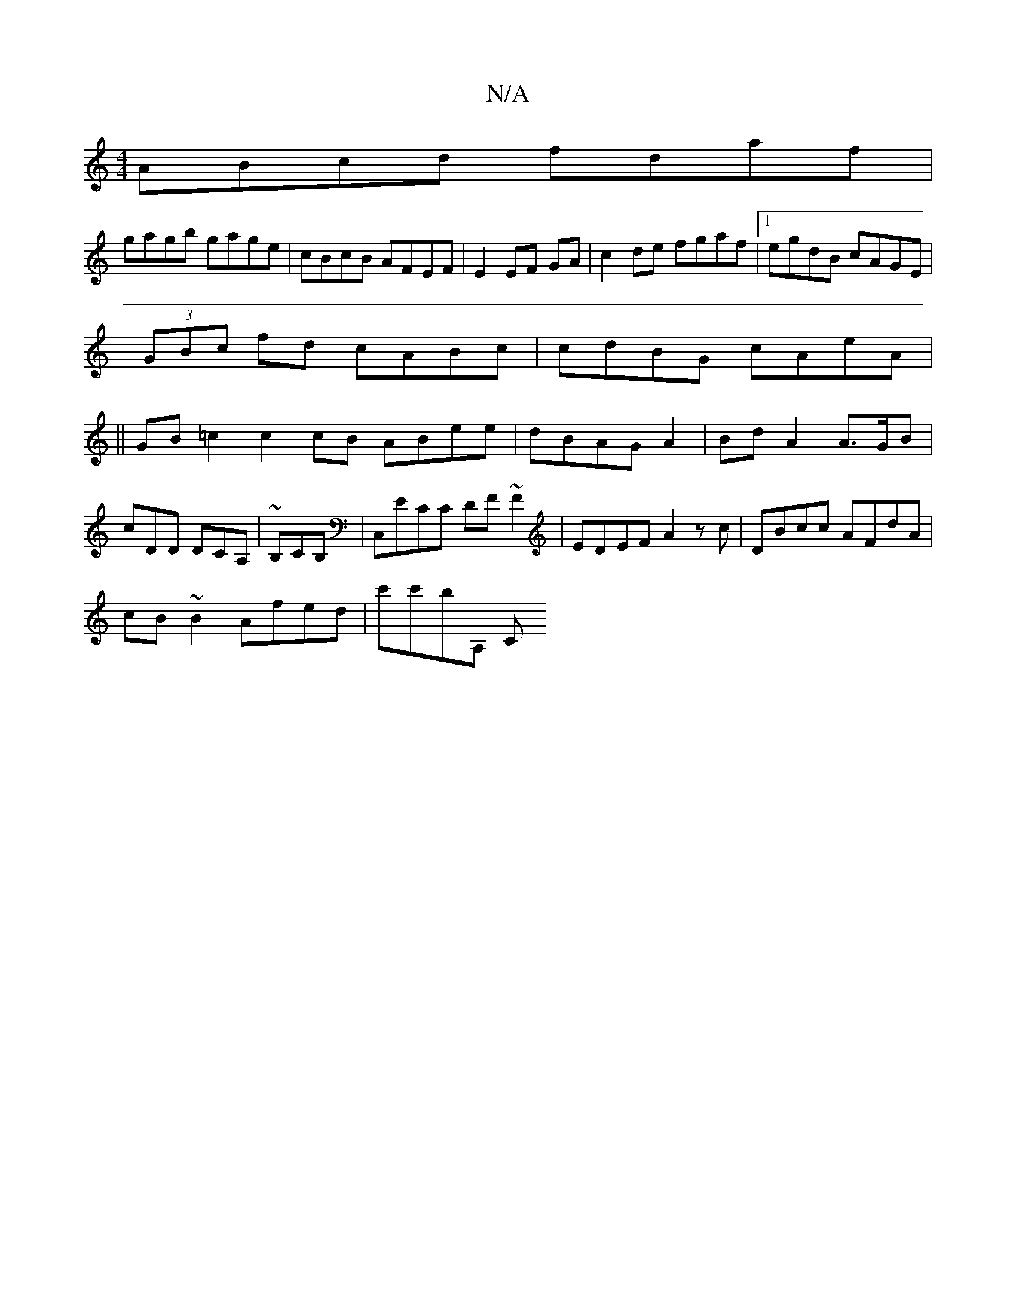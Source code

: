 X:1
T:N/A
M:4/4
R:N/A
K:Cmajor
ABcd fdaf|
gagb gage|cBcB AFEF|E2 EF GA-|c2 de fgaf |1 egdB cAGE|
(3GBc fd cABc|cdBG cAeA|
||GB =c2 c2 cB ABee|dBAG A2|Bd A2 A>GB|cDD DCA,|~B,CB,|C,ECC DF~F2|EDEF A2zc|DBcc AFdA|
cB~B2 Afed|c'c'B'A, C
